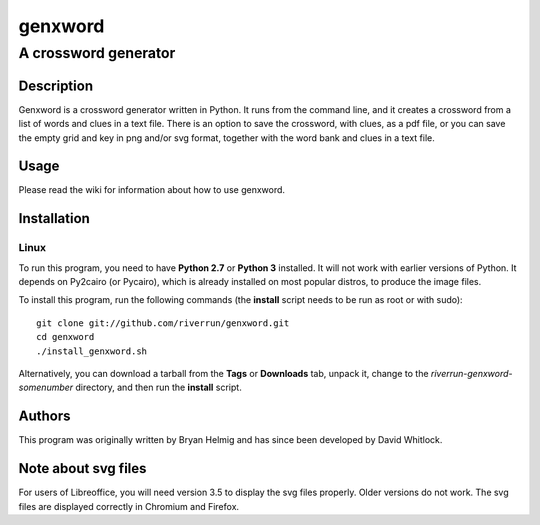 ========
genxword
========

---------------------
A crossword generator
---------------------

Description
===========

Genxword is a crossword generator written in Python. It runs from the command line, and it creates 
a crossword from a list of words and clues in a text file. There is an option to save the 
crossword, with clues, as a pdf file, or you can save the empty grid and key in png and/or svg format, 
together with the word bank and clues in a text file.

Usage
=====

Please read the wiki for information about how to use genxword.

Installation
============

Linux
-----

To run this program, you need to have **Python 2.7** or **Python 3** installed. 
It will not work with earlier versions of Python. It depends on Py2cairo (or Pycairo), 
which is already installed on most popular distros, to produce the image files.

To install this program, run the following commands (the **install** script needs to be run as root or with sudo)::

    git clone git://github.com/riverrun/genxword.git
    cd genxword
    ./install_genxword.sh

Alternatively, you can download a tarball from the **Tags** or **Downloads** tab, unpack it, 
change to the *riverrun-genxword-somenumber* directory, and then run the **install** script.

Authors
=======

This program was originally written by Bryan Helmig and has since been developed by David Whitlock. 

Note about svg files
====================

For users of Libreoffice, you will need version 3.5 to display the svg files properly. 
Older versions do not work. The svg files are displayed correctly in Chromium and Firefox.

